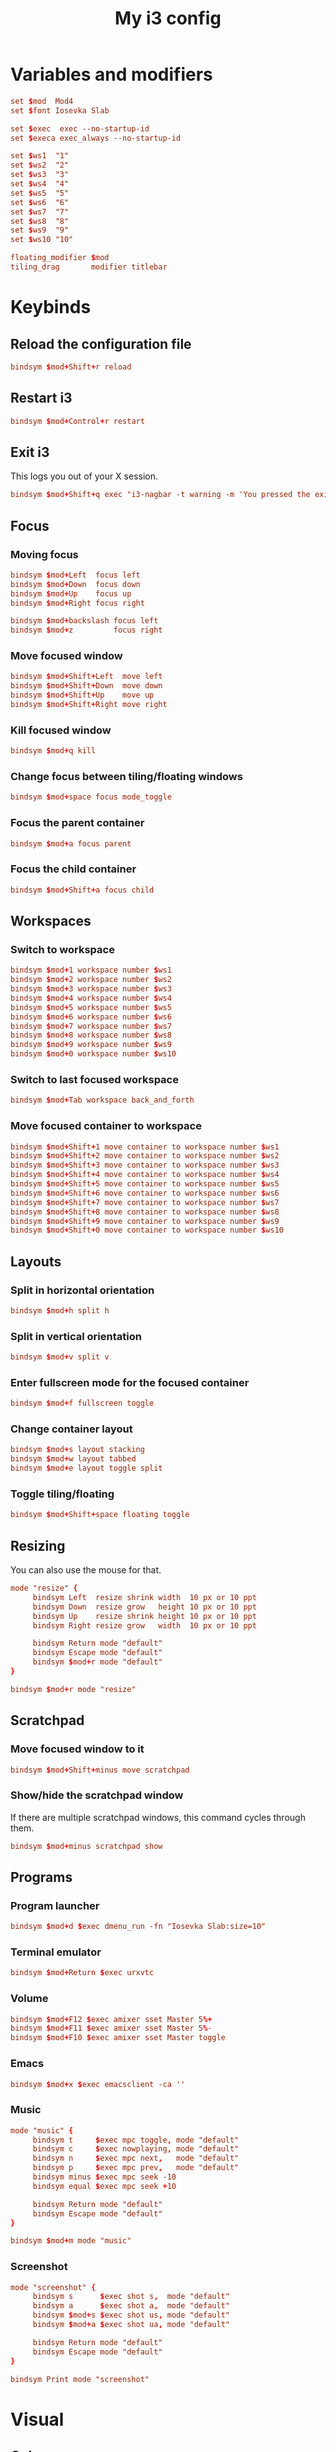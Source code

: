 #+title: My i3 config
#+property: header-args :tangle config

* Variables and modifiers

#+begin_src conf
set $mod  Mod4
set $font Iosevka Slab

set $exec  exec --no-startup-id
set $execa exec_always --no-startup-id

set $ws1  "1"
set $ws2  "2"
set $ws3  "3"
set $ws4  "4"
set $ws5  "5"
set $ws6  "6"
set $ws7  "7"
set $ws8  "8"
set $ws9  "9"
set $ws10 "10"

floating_modifier $mod
tiling_drag       modifier titlebar
#+end_src

* Keybinds

** Reload the configuration file

#+begin_src conf
bindsym $mod+Shift+r reload
#+end_src

** Restart i3

#+begin_src conf
bindsym $mod+Control+r restart
#+end_src

** Exit i3

This logs you out of your X session.

#+begin_src conf
bindsym $mod+Shift+q exec "i3-nagbar -t warning -m 'You pressed the exit shortcut. Do you really want to end your X session?' -B 'Yes, exit' 'i3-msg exit'"
#+end_src

** Focus

*** Moving focus

#+begin_src conf
bindsym $mod+Left  focus left
bindsym $mod+Down  focus down
bindsym $mod+Up    focus up
bindsym $mod+Right focus right

bindsym $mod+backslash focus left
bindsym $mod+z         focus right
#+end_src

*** Move focused window

#+begin_src conf
bindsym $mod+Shift+Left  move left
bindsym $mod+Shift+Down  move down
bindsym $mod+Shift+Up    move up
bindsym $mod+Shift+Right move right
#+end_src

*** Kill focused window

#+begin_src conf
bindsym $mod+q kill
#+end_src

*** Change focus between tiling/floating windows

#+begin_src conf
bindsym $mod+space focus mode_toggle
#+end_src

*** Focus the parent container

#+begin_src conf
bindsym $mod+a focus parent
#+end_src

*** Focus the child container

#+begin_src conf
bindsym $mod+Shift+a focus child
#+end_src

** Workspaces

*** Switch to workspace

#+begin_src conf
bindsym $mod+1 workspace number $ws1
bindsym $mod+2 workspace number $ws2
bindsym $mod+3 workspace number $ws3
bindsym $mod+4 workspace number $ws4
bindsym $mod+5 workspace number $ws5
bindsym $mod+6 workspace number $ws6
bindsym $mod+7 workspace number $ws7
bindsym $mod+8 workspace number $ws8
bindsym $mod+9 workspace number $ws9
bindsym $mod+0 workspace number $ws10
#+end_src

*** Switch to last focused workspace

#+begin_src conf
bindsym $mod+Tab workspace back_and_forth
#+end_src

*** Move focused container to workspace

#+begin_src conf
bindsym $mod+Shift+1 move container to workspace number $ws1
bindsym $mod+Shift+2 move container to workspace number $ws2
bindsym $mod+Shift+3 move container to workspace number $ws3
bindsym $mod+Shift+4 move container to workspace number $ws4
bindsym $mod+Shift+5 move container to workspace number $ws5
bindsym $mod+Shift+6 move container to workspace number $ws6
bindsym $mod+Shift+7 move container to workspace number $ws7
bindsym $mod+Shift+8 move container to workspace number $ws8
bindsym $mod+Shift+9 move container to workspace number $ws9
bindsym $mod+Shift+0 move container to workspace number $ws10
#+end_src

** Layouts

*** Split in horizontal orientation

#+begin_src conf
bindsym $mod+h split h
#+end_src

*** Split in vertical orientation

#+begin_src conf
bindsym $mod+v split v
#+end_src

*** Enter fullscreen mode for the focused container

#+begin_src conf
bindsym $mod+f fullscreen toggle
#+end_src

*** Change container layout

#+begin_src conf
bindsym $mod+s layout stacking
bindsym $mod+w layout tabbed
bindsym $mod+e layout toggle split
#+end_src

*** Toggle tiling/floating

#+begin_src conf
bindsym $mod+Shift+space floating toggle
#+end_src

** Resizing

You can also use the mouse for that.

#+begin_src conf
mode "resize" {
     bindsym Left  resize shrink width  10 px or 10 ppt
     bindsym Down  resize grow   height 10 px or 10 ppt
     bindsym Up    resize shrink height 10 px or 10 ppt
     bindsym Right resize grow   width  10 px or 10 ppt

     bindsym Return mode "default"
     bindsym Escape mode "default"
     bindsym $mod+r mode "default"
}

bindsym $mod+r mode "resize"
#+end_src

** Scratchpad

*** Move focused window to it

#+begin_src conf
bindsym $mod+Shift+minus move scratchpad
#+end_src

*** Show/hide the scratchpad window

If there are multiple scratchpad windows, this command cycles through them.

#+begin_src conf
bindsym $mod+minus scratchpad show
#+end_src

** Programs

*** Program launcher

#+begin_src conf
bindsym $mod+d $exec dmenu_run -fn "Iosevka Slab:size=10"
#+end_src

*** Terminal emulator

#+begin_src conf
bindsym $mod+Return $exec urxvtc
#+end_src

*** Volume

#+begin_src conf
bindsym $mod+F12 $exec amixer sset Master 5%+
bindsym $mod+F11 $exec amixer sset Master 5%-
bindsym $mod+F10 $exec amixer sset Master toggle
#+end_src

*** Emacs

#+begin_src conf
bindsym $mod+x $exec emacsclient -ca ''
#+end_src

*** Music

#+begin_src conf
mode "music" {
     bindsym t     $exec mpc toggle, mode "default"
     bindsym c     $exec nowplaying, mode "default"
     bindsym n     $exec mpc next,   mode "default"
     bindsym p     $exec mpc prev,   mode "default"
     bindsym minus $exec mpc seek -10
     bindsym equal $exec mpc seek +10
     
     bindsym Return mode "default"
     bindsym Escape mode "default"
}

bindsym $mod+m mode "music"
#+end_src

*** Screenshot

#+begin_src conf
mode "screenshot" {
     bindsym s      $exec shot s,  mode "default"
     bindsym a      $exec shot a,  mode "default"
     bindsym $mod+s $exec shot us, mode "default"
     bindsym $mod+a $exec shot ua, mode "default"
     
     bindsym Return mode "default"
     bindsym Escape mode "default"
}

bindsym Print mode "screenshot"
#+end_src

* Visual

** Colors

#+begin_src conf
set_from_resource $black    URxvt*.color0  #000000
set_from_resource $red      URxvt*.color1  #ff8059
set_from_resource $green    URxvt*.color2  #44bc44
set_from_resource $yellow   URxvt*.color3  #d0bc00
set_from_resource $blue     URxvt*.color4  #2fafff
set_from_resource $magenta  URxvt*.color5  #feacd0
set_from_resource $cyan     URxvt*.color6  #00d3d0
set_from_resource $white    URxvt*.color7  #bfbfbf
set_from_resource $bblack   URxvt*.color8  #595959
set_from_resource $bred     URxvt*.color9  #ef8b50
set_from_resource $bgreen   URxvt*.color10 #70b900
set_from_resource $byellow  URxvt*.color11 #c0c530
set_from_resource $bblue    URxvt*.color12 #79a8ff
set_from_resource $bmagenta URxvt*.color13 #b6a0ff
set_from_resource $bcyan    URxvt*.color14 #6ae4b9
set_from_resource $bwhite   URxvt*.color15 #ffffff
#+end_src

** Font

#+begin_src conf
font pango:$font 0
#+end_src

** Borders

*** Smart borders

#+begin_src conf
smart_borders on
#+end_src

*** Border style

#+begin_src conf
default_border pixel 3
#+end_src

*** Colors

Some of these stays untouched

#+begin_src conf
# class                 border    backgr.   text    indicator child_border
client.focused          $bmagenta $bmagenta $black  $blue     $bmagenta
client.focused_inactive #333333   #5f676a   #ffffff #484e50   #5f676a
client.unfocused        $black    $black    $white  $white    $black
client.urgent           #2f343a   #900000   #ffffff #900000   #900000
client.placeholder      #000000   #0c0c0c   #ffffff #000000   #0c0c0c
client.background       $bwhite
#+end_src

** Bar

#+begin_src conf
bar {
    font pango:$font 9
    position bottom
    tray_output false
    status_command i3status-rs $HOME/.config/i3/bar.toml
    colors {
        separator $black
        background $black
        statusline $yellow
        focused_workspace $bmagenta $black $white
        active_workspace #333333 #333333 #ffffff
        inactive_workspace $black $black $white
        urgent_workspace $red $red $black
    }
}
#+end_src

#+begin_src conf-toml :tangle bar.toml
icons_format = ""

[theme]
name = "plain"
[theme.overrides]
idle_bg = "#000000"
idle_fg = "#bfbfbf"
separator = ""

[[block]]
block = "time"
interval = 5
format = " %a %d/%m %R"
on_click = "notify-send -u low -h string:x-canonical-private-synchronous:cal \"$(cal)\""
#+end_src

* Autostart

#+begin_src conf
$execa numlockx on
#$execa xsetroot -cursor_name left_ptr
$execa setxkbmap br abnt2
$execa xset r rate 200 70
$execa xrdb -load $HOME/.Xresources
$execa hsetroot -fill $HOME/.dotfiles/wallpaper.jpg

$execa pidof urxvtd || urxvtd -q -o -f
$exec  pidof emacs || emacs --daemon
#+end_src
